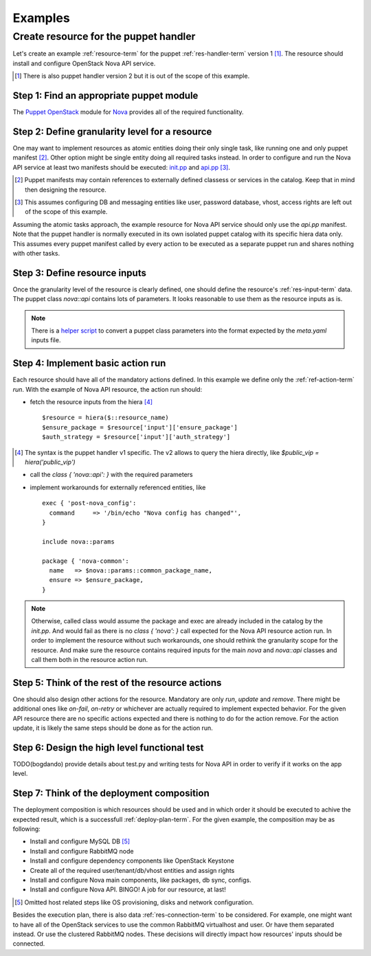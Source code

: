.. _examples:

Examples
========

Create resource for the puppet handler
--------------------------------------

Let's create an example :ref:`resource-term` for the puppet
:ref:`res-handler-term` version 1 [#]_. The resource should install and
configure OpenStack Nova API service.

.. [#] There is also puppet handler version 2 but it is out of the scope
   of this example.

Step 1: Find an appropriate puppet module
+++++++++++++++++++++++++++++++++++++++++

The `Puppet OpenStack <https://wiki.openstack.org/wiki/Puppet>`_
module for `Nova <https://github.com/openstack/puppet-nova>`_
provides all of the required functionality.

Step 2: Define granularity level for a resource
+++++++++++++++++++++++++++++++++++++++++++++++

One may want to implement resources as atomic entities doing their only single
task, like running one and only puppet manifest [#]_. Other option might be
single entity doing all required tasks instead. In order to configure and run
the Nova API service at least two manifests should be executed:
`init.pp <https://github.com/openstack/puppet-nova/blob/master/manifests/init.pp>`_
and
`api.pp <https://github.com/openstack/puppet-nova/blob/master/manifests/api.pp>`_ [#]_.

.. [#] Puppet manifests may contain references to externally defined classess
   or services in the catalog. Keep that in mind then designing the resource.

.. [#] This assumes configuring DB and messaging entities like user, password
   database, vhost, access rights are left out of the scope of this example.

Assuming the atomic tasks approach, the example resource for Nova API service
should only use the `api.pp` manifest. Note that the puppet handler is normally
executed in its own isolated puppet catalog with its specific hiera data only.
This assumes every puppet manifest called by every action to be executed as a
separate puppet run and shares nothing with other tasks.

Step 3: Define resource inputs
++++++++++++++++++++++++++++++

Once the granularity level of the resource is clearly defined, one should
define the resource's :ref:`res-input-term` data. The puppet class `nova::api`
contains lots of parameters. It looks reasonable to use them as the resource
inputs as is.

.. note ::
  There is a `helper script <https://github.com/bogdando/convert_puppet_parameters>`_
  to convert a puppet class parameters into the format expected by the
  `meta.yaml` inputs file.

Step 4: Implement basic action run
++++++++++++++++++++++++++++++++++++++

Each resource should have all of the mandatory actions defined. In this example
we define only the :ref:`ref-action-term` `run`. With the example of Nova API
resource, the action run should:

- fetch the resource inputs from the hiera [#]_ ::

      $resource = hiera($::resource_name)
      $ensure_package = $resource['input']['ensure_package']
      $auth_strategy = $resource['input']['auth_strategy']

.. [#] The syntax is the puppet handler v1 specific. The v2 allows to query
   the hiera directly, like `$public_vip = hiera('public_vip')`

- call the `class { 'nova::api': }` with the required parameters
- implement workarounds for externally referenced entities, like ::

     exec { 'post-nova_config':
       command     => '/bin/echo "Nova config has changed"',
     }

     include nova::params

     package { 'nova-common':
       name   => $nova::params::common_package_name,
       ensure => $ensure_package,
     }

.. note ::
   Otherwise, called class would assume the package and exec are
   already included in the catalog by the `init.pp`. And would fail as
   there is no `class { 'nova': }` call expected for the Nova API resource
   action run.
   In order to implement the resource without such workarounds, one should
   rethink the granularity scope for the resource. And make sure the resource
   contains required inputs for the main `nova` and `nova::api` classes and
   call them both in the resource action run.

Step 5: Think of the rest of the resource actions
+++++++++++++++++++++++++++++++++++++++++++++++++

One should also design other actions for the resource. Mandatory are only
`run`, `update` and `remove`. There might be additional ones like `on-fail`,
`on-retry` or whichever are actually required to implement expected behavior.
For the given API resource there are no specific actions expected and there
is nothing to do for the action remove. For the action update, it is likely
the same steps should be done as for the action run.

Step 6: Design the high level functional test
+++++++++++++++++++++++++++++++++++++++++++++

TODO(bogdando) provide details about test.py and writing tests for Nova API
in order to verify if it works on the app level.

Step 7: Think of the deployment composition
+++++++++++++++++++++++++++++++++++++++++++

The deployment composition is which resources should be used and in which order
it should be executed to achive the expected result, which is a successfull
:ref:`deploy-plan-term`. For the given example, the composition may be as
following:

- Install and configure MySQL DB [#]_
- Install and configure RabbitMQ node
- Install and configure dependency components like OpenStack Keystone
- Create all of the required user/tenant/db/vhost entities and assign rights
- Install and configure Nova main components, like packages, db sync, configs.
- Install and configure Nova API. BINGO! A job for our resource, at last!

.. [#] Omitted host related steps like OS provisioning, disks and network
   configuration.

Besides the execution plan, there is also data :ref:`res-connection-term`
to be considered. For example, one might want to have all of the OpenStack
services to use the common RabbitMQ virtualhost and user. Or have them
separated instead. Or use the clustered RabbitMQ nodes. These decisions
will directly impact how resources' inputs should be connected.

